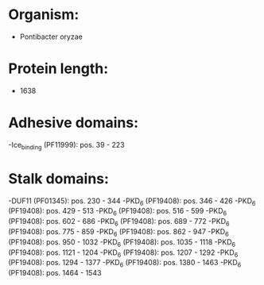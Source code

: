 * Organism:
- Pontibacter oryzae
* Protein length:
- 1638
* Adhesive domains:
-Ice_binding (PF11999): pos. 39 - 223
* Stalk domains:
-DUF11 (PF01345): pos. 230 - 344
-PKD_6 (PF19408): pos. 346 - 426
-PKD_6 (PF19408): pos. 429 - 513
-PKD_6 (PF19408): pos. 516 - 599
-PKD_6 (PF19408): pos. 602 - 686
-PKD_6 (PF19408): pos. 689 - 772
-PKD_6 (PF19408): pos. 775 - 859
-PKD_6 (PF19408): pos. 862 - 947
-PKD_6 (PF19408): pos. 950 - 1032
-PKD_6 (PF19408): pos. 1035 - 1118
-PKD_6 (PF19408): pos. 1121 - 1204
-PKD_6 (PF19408): pos. 1207 - 1292
-PKD_6 (PF19408): pos. 1294 - 1377
-PKD_6 (PF19408): pos. 1380 - 1463
-PKD_6 (PF19408): pos. 1464 - 1543

